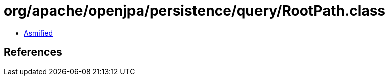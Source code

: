 = org/apache/openjpa/persistence/query/RootPath.class

 - link:RootPath-asmified.java[Asmified]

== References

